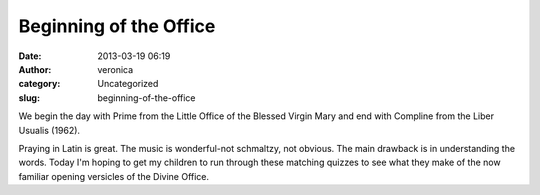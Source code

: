 Beginning of the Office
#######################
:date: 2013-03-19 06:19
:author: veronica
:category: Uncategorized
:slug: beginning-of-the-office

We begin the day with Prime from the Little Office of the Blessed Virgin
Mary and end with Compline from the Liber Usualis (1962).

Praying in Latin is great. The music is wonderful-not schmaltzy, not
obvious. The main drawback is in understanding the words. Today I'm
hoping to get my children to run through these matching quizzes to see
what they make of the now familiar opening versicles of the Divine
Office.


